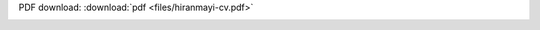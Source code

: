 .. title: Resume/CV
.. slug: resume
.. date: 2018-07-03 10:42:11 UTC-07:00
.. tags: 
.. category: 
.. link: 
.. description: 
.. type: text

PDF download: :download:`pdf <files/hiranmayi-cv.pdf>`

.. image:: images/hiranmayi-cv.png